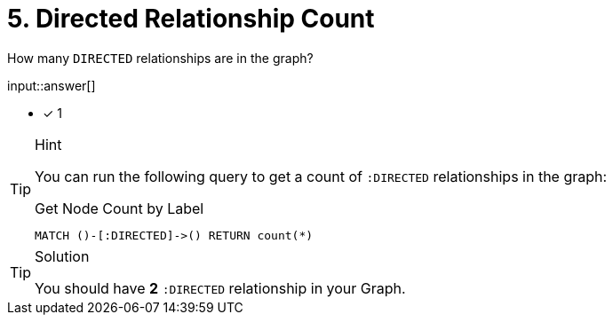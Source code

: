 :type: freetext

[.question.freetext]
= 5. Directed Relationship Count

How many `DIRECTED` relationships are in the graph?

input::answer[]

* [x] 1


[TIP,role=hint]
.Hint
====
You can run the following query to get a count of `:DIRECTED` relationships in the graph:

.Get Node Count by Label
[source,cypher]
----
MATCH ()-[:DIRECTED]->() RETURN count(*)
----
====

[TIP,role=solution]
.Solution
====
You should have **2** `:DIRECTED` relationship in your Graph.
====